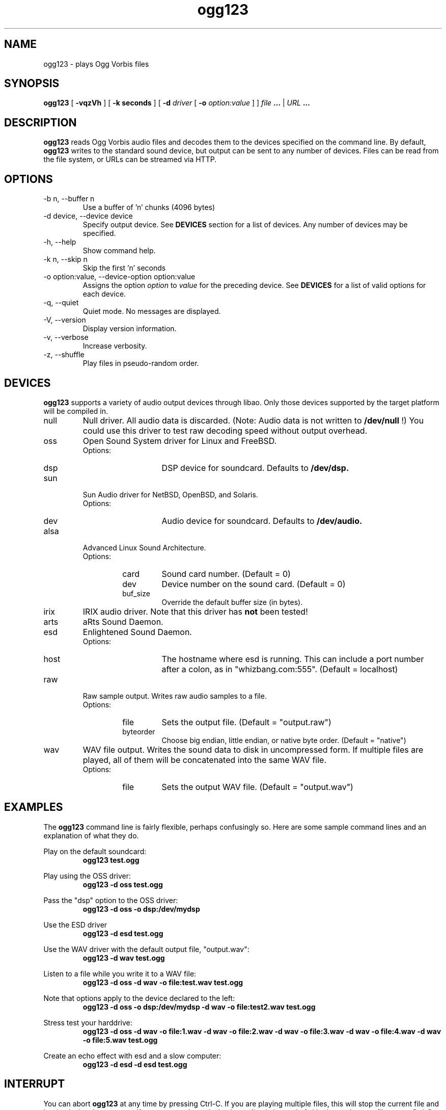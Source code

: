 .\" Process this file with
.\" groff -man -Tascii ogg123.1
.\"
.TH ogg123 1 "June 19, 2001" "" "Vorbis Tools"

.SH NAME
ogg123 \- plays Ogg Vorbis files

.SH SYNOPSIS
.B ogg123 
[
.B -vqzVh
] [
.B -k seconds 
] [
.B -d
.I driver 
[
.B -o
.I option:value
] ]
.I file
.B ...
|
.I URL
.B ...

.SH DESCRIPTION
.B ogg123
reads Ogg Vorbis audio files and decodes them to the devices specified
on the command line.  By default,
.B ogg123
writes to the standard sound device, but output can be sent to any
number of devices.  Files can be read from the file system, or URLs
can be streamed via HTTP.

.SH OPTIONS
.IP "-b n, --buffer n"
Use a buffer of 'n' chunks (4096 bytes)
.IP "-d device, --device device"
Specify output device.  See
.B DEVICES
section for a list of devices.  Any number of devices may be specified.
.IP "-h, --help"
Show command help.
.IP "-k n, --skip n"
Skip the first 'n' seconds
.IP "-o option:value, --device-option option:value"
Assigns the option
.I option
to 
.I value
for the preceding device.  See
.B DEVICES
for a list of valid options for each device.  
.IP "-q, --quiet"
Quiet mode.  No messages are displayed.
.IP "-V, --version"
Display version information.
.IP "-v, --verbose"
Increase verbosity.
.IP "-z, --shuffle"
Play files in pseudo-random order.

.SH DEVICES

.B ogg123
supports a variety of audio output devices through libao.  Only those
devices supported by the target platform will be compiled in.

.IP null
Null driver.  All audio data is discarded.  (Note: Audio data is not
written to 
.B /dev/null
!)  You could use this driver to test raw decoding speed without
output overhead. 

.IP oss
Open Sound System driver for Linux and FreeBSD.
.RS
Options:
.RS 
.IP dsp
DSP device for soundcard.  Defaults to  
.B /dev/dsp.
.RE
.RE

.IP sun
Sun Audio driver for NetBSD, OpenBSD, and Solaris.
.RS
Options:
.RS
.IP dev
Audio device for soundcard.  Defaults to  
.B /dev/audio.
.RE
.RE

.IP alsa
Advanced Linux Sound Architecture.
.RS
Options:
.RS
.IP card
Sound card number.  (Default = 0)
.IP dev
Device number on the sound card.  (Default = 0)
.IP buf_size
Override the default buffer size (in bytes).
.RE
.RE

.IP irix
IRIX audio driver.  Note that this driver has
.B not 
been tested!

.IP arts
aRts Sound Daemon.

.IP esd
Enlightened Sound Daemon.
.RS
Options:
.RS
.IP host
The hostname where esd is running.  This can include a port number
after a colon, as in "whizbang.com:555".  (Default = localhost)
.RE
.RE

.IP raw
Raw sample output.  Writes raw audio samples to a file.
.RS
Options:
.RS
.IP file
Sets the output file.  (Default = "output.raw")
.RE
.RS
.IP byteorder
Choose big endian, little endian, or native byte order.  (Default = "native")
.RE
.RE

.IP wav
WAV file output.  Writes the sound data to disk in uncompressed form.
If multiple files are played, all of them will be concatenated into
the same WAV file.
.RS
Options:
.RS
.IP file
Sets the output WAV file.  (Default = "output.wav")
.RE
.RE

.SH EXAMPLES

The
.B ogg123
command line is fairly flexible, perhaps confusingly so.  Here are
some sample command lines and an explanation of what they do.
.PP

Play on the default soundcard:
.RS
.B ogg123 test.ogg
.RE
.PP

Play using the OSS driver:
.RS
.B ogg123 -d oss test.ogg
.RE
.PP

Pass the "dsp" option to the OSS driver: 
.RS
.B ogg123 -d oss -o dsp:/dev/mydsp 
.RE
.PP

Use the ESD driver
.RS
.B ogg123 -d esd test.ogg
.RE
.PP

Use the WAV driver with the default output file, "output.wav":
.RS
.B ogg123 -d wav test.ogg
.RE
.PP

Listen to a file while you write it to a WAV file:
.RS
.B ogg123 -d oss -d wav -o file:test.wav test.ogg
.RE
.PP

Note that options apply to the device declared to the left:
.RS
.B ogg123 -d oss -o dsp:/dev/mydsp -d wav -o file:test2.wav test.ogg
.RE
.PP

Stress test your harddrive:
.RS
.B ogg123 -d oss -d wav -o file:1.wav -d wav -o file:2.wav -d wav -o file:3.wav -d wav -o file:4.wav -d wav -o file:5.wav  test.ogg
.RE
.PP

Create an echo effect with esd and a slow computer:
.RS
.B ogg123 -d esd -d esd test.ogg
.RE
.PP

.SH INTERRUPT
You can abort
.B ogg123
at any time by pressing Ctrl-C.  If you are playing multiple
files, this will stop the current file and begin playing the
next one.  If you want to abort playing immediately instead
of skipping to the next file, press Ctrl-C within the first
second of the playback of a new file.
.P
Note that the result of pressing Ctrl-C might not be audible
immediately, due to audio data buffering in the audio device.
This delay is system dependent, but it is usually not more
than one or two seconds.


.SH FILES

.TP
/etc/ogg123rc
Can be used to set the default output device for 
.B ogg123.
See the included file
.B ogg123rc-example
for an example.

.TP
~/.ogg123rc
Per-user config file to override the system wide output device settings.
.PP

.SH BUGS

The WAV driver does not interpret the file "-" as stdout. Note that
there are issues with streaming WAV-format audio, so there is no way
to fix this properly. Use the raw output driver if you need to use
ogg123 in a pipe.

.SH AUTHORS

.TP
Program Authors:
.br
Kenneth Arnold <kcarnold@yahoo.com>
.br
Stan Seibert <indigo@aztec.asu.edu>
.br

.TP
Manpage Author:
.br
Stan Seibert <indigo@aztec.asu.edu>
